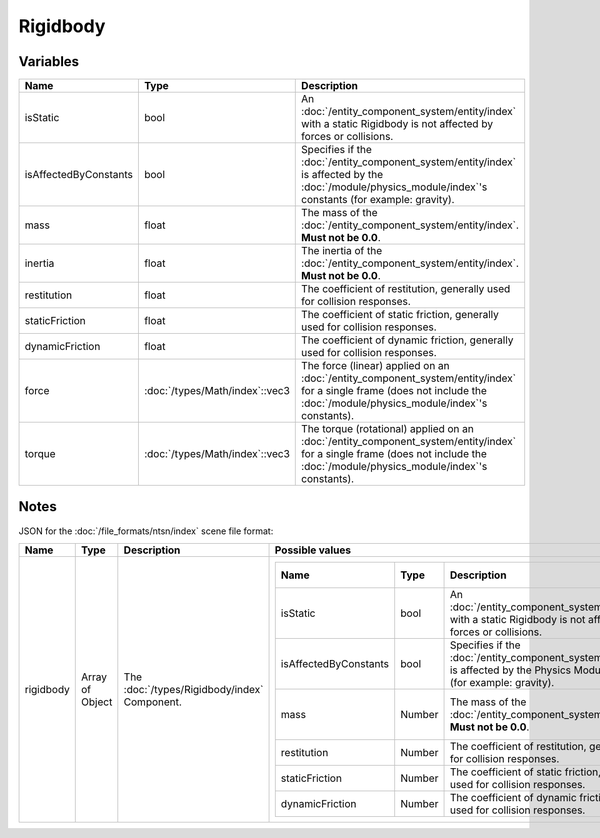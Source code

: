 Rigidbody
=========

Variables
---------

.. list-table::
	:width: 100%
	:header-rows: 1
	:class: code-table

	* - Name
	  - Type
	  - Description
	* - isStatic
	  - bool
	  - An :doc:`/entity_component_system/entity/index` with a static Rigidbody is not affected by forces or collisions.
	* - isAffectedByConstants
	  - bool
	  - Specifies if the :doc:`/entity_component_system/entity/index` is affected by the :doc:`/module/physics_module/index`'s constants (for example: gravity).
	* - mass
	  - float
	  - The mass of the :doc:`/entity_component_system/entity/index`. **Must not be 0.0**.
	* - inertia
	  - float
	  - The inertia of the :doc:`/entity_component_system/entity/index`. **Must not be 0.0**.
	* - restitution
	  - float
	  - The coefficient of restitution, generally used for collision responses.
	* - staticFriction
	  - float
	  - The coefficient of static friction, generally used for collision responses.
	* - dynamicFriction
	  - float
	  - The coefficient of dynamic friction, generally used for collision responses.
	* - force
	  - :doc:`/types/Math/index`::vec3
	  - The force (linear) applied on an :doc:`/entity_component_system/entity/index` for a single frame (does not include the :doc:`/module/physics_module/index`'s constants).
	* - torque
	  - :doc:`/types/Math/index`::vec3
	  - The torque (rotational) applied on an :doc:`/entity_component_system/entity/index` for a single frame (does not include the :doc:`/module/physics_module/index`'s constants).

Notes
-----

JSON for the :doc:`/file_formats/ntsn/index` scene file format:

.. list-table::
	:width: 100%
	:header-rows: 1
	:class: code-table

	* - Name
	  - Type
	  - Description
	  - Possible values
	* - rigidbody
	  - Array of Object
	  - The :doc:`/types/Rigidbody/index` Component.
	  - .. list-table::
			:width: 100%
			:header-rows: 1
			:class: code-table

			* - Name
			  - Type
			  - Description
			  - Possible values
			* - isStatic
			  - bool
			  - An :doc:`/entity_component_system/entity/index` with a static Rigidbody is not affected by forces or collisions.
			  - Any boolean (``true`` or ``false``).
			* - isAffectedByConstants
			  - bool
			  - Specifies if the :doc:`/entity_component_system/entity/index` is affected by the Physics Module's constants (for example: gravity).
			  - Any boolean (``true`` or ``false``).
			* - mass
			  - Number
			  - The mass of the :doc:`/entity_component_system/entity/index`. **Must not be 0.0**.
			  - Any number excepted 0.0.
			* - restitution
			  - Number
			  - The coefficient of restitution, generally used for collision responses.
			  - Any number.
			* - staticFriction
			  - Number
			  - The coefficient of static friction, generally used for collision responses.
			  - Any number.
			* - dynamicFriction
			  - Number
			  - The coefficient of dynamic friction, generally used for collision responses.
			  - Any number.